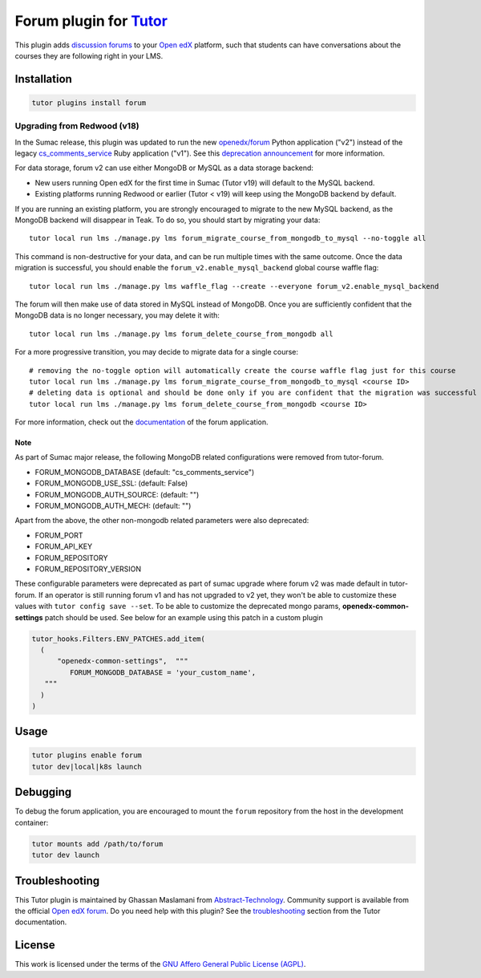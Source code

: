 Forum plugin for `Tutor <https://docs.tutor.edly.io>`__
=======================================================

This plugin adds `discussion forums`_ to your `Open edX`_ platform, such that students
can have conversations about the courses they are following right in your LMS.

.. image:: https://overhang.io/static/catalog/screenshots/forum.png
  :alt: Forum screenshot


.. _discussion forums: https://github.com/openedx/cs_comments_service
.. _Open edX: https://openedx.org/

Installation
------------

.. code-block:: bash

    tutor plugins install forum

Upgrading from Redwood (v18)
****************************

In the Sumac release, this plugin was updated to run the new `openedx/forum <https://github.com/openedx/forum>`__ Python application ("v2") instead of the legacy `cs_comments_service <https://github.com/openedx/cs_comments_service>`__ Ruby application ("v1"). See this `deprecation announcement <https://github.com/openedx/cs_comments_service/issues/437>`__ for more information.

For data storage, forum v2 can use either MongoDB or MySQL as a data storage backend:

* New users running Open edX for the first time in Sumac (Tutor v19) will default to the MySQL backend.
* Existing platforms running Redwood or earlier (Tutor < v19) will keep using the MongoDB backend by default.

If you are running an existing platform, you are strongly encouraged to migrate to the new MySQL backend, as the MongoDB backend will disappear in Teak. To do so, you should start by migrating your data::

    tutor local run lms ./manage.py lms forum_migrate_course_from_mongodb_to_mysql --no-toggle all

This command is non-destructive for your data, and can be run multiple times with the same outcome. Once the data migration is successful, you should enable the ``forum_v2.enable_mysql_backend`` global course waffle flag::

    tutor local run lms ./manage.py lms waffle_flag --create --everyone forum_v2.enable_mysql_backend

The forum will then make use of data stored in MySQL instead of MongoDB. Once you are sufficiently confident that the MongoDB data is no longer necessary, you may delete it with::

    tutor local run lms ./manage.py lms forum_delete_course_from_mongodb all

For a more progressive transition, you may decide to migrate data for a single course::

    # removing the no-toggle option will automatically create the course waffle flag just for this course
    tutor local run lms ./manage.py lms forum_migrate_course_from_mongodb_to_mysql <course ID>
    # deleting data is optional and should be done only if you are confident that the migration was successful
    tutor local run lms ./manage.py lms forum_delete_course_from_mongodb <course ID>

For more information, check out the `documentation <https://github.com/openedx/forum>`__ of the forum application.

Note
^^^^
As part of Sumac major release, the following MongoDB related configurations were removed from tutor-forum.

* FORUM_MONGODB_DATABASE (default: "cs_comments_service")
* FORUM_MONGODB_USE_SSL: (default: False)
* FORUM_MONGODB_AUTH_SOURCE: (default: "")
* FORUM_MONGODB_AUTH_MECH: (default: "")

Apart from the above, the other non-mongodb related parameters were also deprecated:

* FORUM_PORT
* FORUM_API_KEY
* FORUM_REPOSITORY
* FORUM_REPOSITORY_VERSION

These configurable parameters were deprecated as part of sumac upgrade where forum v2 was made default in tutor-forum.
If an operator is still running forum v1 and has not upgraded to v2 yet, they won't be able to customize these values with ``tutor config save --set``. To be able to customize the deprecated mongo params, **openedx-common-settings** patch should be used. See below for an example using this patch in a custom plugin

.. code-block:: python

  tutor_hooks.Filters.ENV_PATCHES.add_item(
    (
        "openedx-common-settings",  """
           FORUM_MONGODB_DATABASE = 'your_custom_name',
     """
    )
  )


Usage
-----

.. code-block:: bash

    tutor plugins enable forum
    tutor dev|local|k8s launch

Debugging
---------

To debug the forum application, you are encouraged to mount the ``forum`` repository from the host in the development container:

.. code-block:: bash

    tutor mounts add /path/to/forum
    tutor dev launch

Troubleshooting
---------------

This Tutor plugin is maintained by Ghassan Maslamani from `Abstract-Technology <https://abstract-technology.de>`__.
Community support is available from the official `Open edX forum <https://discuss.openedx.org>`__.
Do you need help with this plugin? See the `troubleshooting <https://docs.tutor.edly.io/troubleshooting.html>`__ section
from the Tutor documentation.

License
-------

This work is licensed under the terms of the `GNU Affero General Public License (AGPL)`_.

.. _GNU Affero General Public License (AGPL): https://github.com/overhangio/tutor-forum/blob/release/LICENSE.txt
